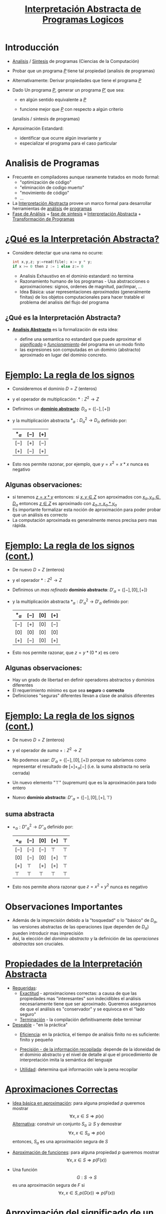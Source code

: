 #+TITLE:  [[size:65%][Interpretación Abstracta de Programas Logicos]]
#+AUTHOR: 
#+EMAIL: 


#+REVEAL_INIT_OPTIONS:  transition: 'slide'
#+options: toc:nil num:nil

#+REVEAL_THEME: sky
#+REVEAL_HLEVEL: 1
#+reveal_root:  https://cdn.jsdelivr.net/npm/reveal.js
#+REVEAL_EXTRA_CSS: grids.css

# #+REVEAL: split

* Introducción

#+REVEAL_HTML: <div style="font-size: 70%;">     
  
#+ATTR_REVEAL: :frag (roll-in)
 * [[color:blue][Analisis]] / [[color:blue][Sintesis]] de programas (Ciencias de la Computación)

 * Probar que un programa [[color:orange][$P$]] tiene tal propiedad (analisis de programas)

 * Alternativamente: Derivar propiedades que tiene el programa [[color:orange][$P$]]

 * Dado Un programa [[color:orange][$P$]], generar un programa [[color:orange][$P'$]] que sea:

   - en algún sentido equivalente a [[color:orange][$P$]]

   - funcione mejor que [[color:orange][$P$]] con respecto a algún criterio
   (analisis / sintesis de programas)

 * Aproximación Estandard:
   - identificar que ocurre algún invariante y
   - especializar el programa para el caso particular
#+REVEAL_HTML: </div>
* Analisis de Programas
#+REVEAL_HTML: <div style="font-size: 90%;">     
#+ATTR_REVEAL: :frag (roll-in)
 * Frecuente en compiladores aunque raramente tratados en modo formal:
   * "optimización de código"
   * "eliminación de codigo muerto"
   * "movimiento de código"
   * ...
 * La [[color:blue][Interpretación Abstracta]] provee un marco formal para desarrollar
   herramientas de [[color:green][análisis]] de [[color:green][programas]]
 * [[color:blue][Fase de Análisis]] + [[color:green][fase de sintesis]] ≡ [[color:blue][Interpretación Abstracta]] +
   [[color:green][Transformación de Programas]]
#+REVEAL_HTML: </div>

* [[size:70%][¿Qué es la Interpretación Abstracta?]]
#+REVEAL_HTML: <div style="font-size: 80%;">     
#+ATTR_REVEAL: :frag (roll-in)
 - Considere detectar que una rama no ocurre: 
   #+REVEAL_HTML: <div style="font-size: 150%;">
   #+BEGIN_SRC C 
   int x,y,z; y:=read(file); x:= y * y;
   if x >= 0 then z := 1 else z:= 0

   #+END_SRC
   #+REVEAL_HTML: </div>
   #+ATTR_REVEAL: :frag (roll-in)
   - Analisis Exhaustivo en el dominio estandard: no termina
   - Razonamiento humano de los programas - Usa abstracciones o
     aproximaciones: signos, ordenes de magnitud, par/impar, ...
   - Idea Básica: usar representaciones /aproximadas/ (generalmente
     finitas) de los objetos computacionales para hacer tratable el
     problema del analisis del flujo del programa
   #+REVEAL_HTML: </div>
** ¿Qué es la Interpretación Abstracta?
 #+REVEAL_HTML: <div style="font-size: 80%;">     
  - [[color:red][*Analisis Abstracto*]] es la formalización de esta idea:
    #+ATTR_REVEAL: :frag (roll-in)
    - define una semantica no estandard que puede aproximar el
      [[color:brown][/significado/]] o [[color:brown][/funcionamiento/]] del programa en un modo finito
    - las expresiones son computadas en un dominio (abstracto)
      aproximado en lugar del dominio concreto.
    #+REVEAL_HTML: </div>
* [[size:70%][Ejemplo: La regla de los signos]]
#+REVEAL_HTML: <div style="font-size: 80%;">     
#+ATTR_REVEAL: :frag (roll-in)
- Consideremos el dominio $D = Z$ (enteros)
- y el operador de multiplicación: $* : Z^2 \to Z$
- Definimos un [[color:blue][*dominio abstracto*]]: $D_\alpha = \{[-],[+]\}$
- y la multiplicación abstracta $*_\alpha : {D_\alpha}^2 \to D_\alpha$
  definido por: 
               | $*_\alpha$ | $[-]$ | $[+]$ |
               |------------+-------+-------|
               | $[-]$      | $[+]$ | $[-]$ |
               | $[+]$      | $[-]$ | $[+]$ |
               |------------+-------+-------|
- Esto nos permite razonar, por ejemplo, que $y=x^2=x*x$ nunca es
  negativo
   #+REVEAL_HTML: </div>
**  Algunas observaciones:
  - si tenemos [[color:green][$z = x * y$]] entonces:
    si [[color:green][$x,y \in Z$]] son aproximados con [[color:green][$x_\alpha, y_\alpha \in
    D_\alpha$]] entonces [[color:green][$z \in Z$]] es aproximado con [[color:green][$z_\alpha = x_\alpha * y_\alpha$]]
  - Es importante formalizar esta noción de aproximación para poder
    probar que un análisis es correcto
  - La computación aproximada es generalmente menos precisa pero mas rápida.


 


* [[size:65%][Ejemplo: La regla de los signos (cont.)]]
#+REVEAL_HTML: <div style="font-size: 70%;">     
#+ATTR_REVEAL: :frag (roll-in)
- De nuevo $D = Z$ (enteros)
- y el operador $* : Z^2 \to Z$
- Definimos un /mas refinado/ *dominio abstracto*: $D'_\alpha = \{[-],[0],[+]\}$
- y la multiplicación abstracta $*_\alpha : {D'_\alpha}^2 \to D'_\alpha$
  definido por: 
               | $*_\alpha$ | $[-]$ | $[0]$ | $[+]$ |
               |------------+-------+-------+-------|
               | $[-]$      | $[+]$ | $[0]$ | $[-]$ |
               | $[0]$      | $[0]$ | $[0]$ | $[0]$ |
               | $[+]$      | $[-]$ | $[0]$ | $[+]$ |
               |------------+-------+-------+-------|
- Esto nos permite razonar, que $z=y*(0*x)$ es cero
   #+REVEAL_HTML: </div>
** Algunas observaciones:
  - Hay un grado de libertad en definir operadores abstractos y
    dominios diferentes
  - El requerimiento mínimo es que sea *seguro* o *correcto*
  - Definiciones "seguras" diferentes llevan a clase de análisis diferentes



* [[size:65%][Ejemplo: La regla de los signos (cont.)]]
#+REVEAL_HTML: <div style="font-size: 85%;">     
#+ATTR_REVEAL: :frag (roll-in)
- De nuevo $D = Z$ (enteros)
- y el operador de /suma/ $+ : Z^2 \to Z$
- No podemos usar: $D'_\alpha = \{[-],[0],[+]\}$ porque no sabríamos
  como representar el resultado de $[+] +_\alpha [-]$ (i.e. la suma
  abstracta no sería cerrada)
- Un nuevo elemento "$\top$" (supremum) que es la aproximación para todo entero
- Nuevo *dominio abstracto*: $D''_\alpha = \{[-],[0],[+],\top\}$
   #+REVEAL_HTML: </div>
** suma abstracta
- $+_\alpha : {D''_\alpha}^2 \to D''_\alpha$
  definido por: 
               | $+_\alpha$ | $[-]$  | $[0]$  | $[+]$  | $\top$ |
               |------------+--------+--------+--------+--------|
               | $[-]$      | $[-]$  | $[-]$  | $\top$ | $\top$ |
               | $[0]$      | $[-]$  | $[0]$  | $[+]$  | $\top$ |
               | $[+]$      | $\top$ | $[+]$  | $[+]$  | $\top$ |
               | $\top$     | $\top$ | $\top$ | $\top$ | $\top$ |
               |------------+--------+--------+--------+--------|
- Esto nos permite ahora razonar que $z=x^2 + y^2$ nunca es negativo


* Observaciones Importantes

#+ATTR_REVEAL: :frag (roll-in)
- Además de la imprecisión debido a la "tosquedad" o lo "básico" de
  $D_\alpha$, las versiones abstractas de las operaciones
  (que dependen de  $D_\alpha$) pueden introducir mas imprecisión
- Así, la elección del /dominio abstracto/ y la definición de las
  /operaciones abstractas/ son cruciales.

 
* [[size:65%][Propiedades de la Interpretación Abstracta]]
#+REVEAL_HTML: <div style="font-size: 65%;">     
#+ATTR_REVEAL: :frag (roll-in)
- [[color:blue][Requeridas]]:
  - [[color:green][Exactitud]] - aproximaciones correctas: a causa de que las
    propiedades mas "interesantes" son indecidibles el análisis
    necesariamente tiene que ser aproximado. Queremos asegurarnos de
    que el análisis es "conservador" y se equivoca en el "lado seguro"
  - [[color:green][Terminación]] - la compilación definitivamente debe terminar 
- [[color:blue][Deseable]] - "en la práctica"
  - [[color:green][Eficiencia]]: en la práctica, el tiempo de análisis finito no es
    suficiente: finito y pequeño
  - [[color:green][Precisión - de la información recopilada]]: depende de la idoneidad
    de el dominio abstracto y el nivel de detalle al que el
    procedimiento de interpretación imita la semántica del lenguaje
  - [[color:green][Utilidad]]: determina qué información vale la pena recopilar
   #+REVEAL_HTML: </div>

* [[size:60%][Aproximaciones Correctas]]
#+REVEAL_HTML: <div style="font-size: 60%;">     
#+ATTR_REVEAL: :frag (roll-in)
- [[color:blue][Idea básica en aproximación]]: para alguna propiedad $p$ queremos mostrar
         $$\forall x, x \in S \Rightarrow p(x)$$ 
   [[color:green][Alternativa]]: construir un conjunto $S_a \supseteq S$ y demostrar
        $$\forall x, x \in S_a \Rightarrow p(x)$$ 
   entonces, $S_a$ es una aproximación segura de $S$
- [[color:blue][Aproximación de funciones]]: para alguna propiedad $p$ queremos mostrar 
             $$\forall x, x \in S \Rightarrow p(F(x))$$ 
-  Una función
         $$G: S \rightarrow S$$ es una aproximación segura de $F$ si
         $$\forall x, x \in S, p(G(x)) \Rightarrow p(F(x))$$ 
   #+REVEAL_HTML: </div>

* [[size:55%][Aproximación del significado de un programa]]
#+REVEAL_HTML: <div style="font-size: 70%;">     
#+ATTR_REVEAL: :frag (roll-in)
- El significado de un programa $P$ es un mapeo $F_P$ de entrada a
  salida, cuyos valores de  entrada y salida $\in$ a un dominio
  "estándar" $D$: $$F_P: D \rightarrow D$$
- "Elevemos" este significado para asignar /conjuntos/ de entradas a
  /conjuntos/ de salidas $$F^*_P: \wp(D) \rightarrow \wp(D)$$ donde $\wp(S)$
  denota el conjunto potencia de S, y $$F_P^*(S) = \{F_P(x) \arrowvert x \in  S\}$$
    #+REVEAL_HTML: </div>
** [[size:75%][Aproximación del significado de un programa]]
 #+REVEAL_HTML: <div style="font-size: 70%;">     
 #+ATTR_REVEAL: :frag (roll-in)
 - Una función $$G: \wp(D) \rightarrow \wp(D)$$ es una aproximación segura de
   $F_P^*$ si  $$\forall S, S \in \wp(D), G(S) \supseteq F_P^*(S)$$
 - Las propiedades se pueden demostrar usando $G$ en lugar de $F_P^*$
    #+REVEAL_HTML: </div>
* [[size:70%][Aproximación del significado de un programa (cont.)]]
 #+REVEAL_HTML: <div style="font-size: 70%;">     
#+ATTR_REVEAL: :frag (roll-in)
- Para alguna propiedad $p$ queremos mostrar que para las
  entradas - $S, p(F_P^*(S))$
- mostramos que para las entradas $S_a, p(G(S_a))$
- Dado que $G(S_a) \supseteq F_P^*(S_a)$ para las entradas $S_a, p(F_P^*(S_a))$
        (Nota: abuso de notación - $F_P^*$ no funciona con valores abstractos $S_a$)
- Siempre que $F_P^*$ sea monótono: $$S_a \supseteq S \Rightarrow F_P^*(S_a) \supseteq F_P^*(S)$$
- Y como $S_a \supseteq S$, entonces: para las entradas $S, p(F_P^*(S))$
    #+REVEAL_HTML: </div>

* [[size:70%][Dominio abstracto y función de concretización]]
 #+REVEAL_HTML: <div style="font-size: 70%;">     
#+ATTR_REVEAL: :frag (roll-in)
- El dominio $\wp(D)$ se puede representar mediante un dominio
  "abstracto" $D_\alpha$ de representaciones finitas de (posiblemente) objetos infinitos en $\wp(D)$
- La representación de $\wp(D)$ por $D_\alpha$ se expresa mediante una
  función (monótona) llamada función de concretización: $$\gamma :
  D_\alpha → \wp(D)$$ tal que $\gamma(\lambda) = d$ si $d$ es el
  elemento más grande (bajo $\supseteq$) de $\wp(D)$ que $\lambda$
  describe [$(\wp(D), \supseteq)$ es obviamente una retículo completo]
    #+REVEAL_HTML: </div>
** Ejemplo
#+ATTR_REVEAL: :frag (roll-in)
-   En el ejemplo de los "signos", con $D_\alpha =
  \{[-],[0],[+],\top \}$, $\gamma$ viene dado por \[
  \begin{align}
     \gamma([-]) &= \{x \in Z \arrowvert x < 0  \} \\
     \gamma([0]) &= \{0\} \\
     \gamma([+]) &= \{x \in Z \arrowvert x > 0\} \\
     \gamma(\top) &= Z \\
     \end{align} \]
- $\gamma(?) = \emptyset \rightarrow$ definimos $\bot \arrowvert \gamma(\bot) = \emptyset$


* [[size:85%][Función de abstracción]]
 #+REVEAL_HTML: <div style="font-size: 85%;">     
 También podemos definir (no estrictamente necesario) una función de
  abstracción (monótona) $$\alpha : \wp(D) \rightarrow D_\alpha$$
  $\alpha(d) = \lambda$ si $\lambda$ es el elemento "mínimo" de
  $D_\alpha$ que describe $d$ [bajo un orden adecuado definido en los
  elementos de $D_\alpha$] 
    #+REVEAL_HTML: </div>
** Por Ejemplo
 #+REVEAL_HTML: <div style="font-size: 85%;">     
    En el ejemplo de los "signos", \[
   \begin{align}
	\alpha(\{1, 2, 3\}) &= [+] (no \top) \\
	\alpha(\{- 1, −2, −3\}) &= [-] (no \top) \\
	\alpha(\{0\}) &= [0] \\
	\alpha(\{- 1, 0, 1\}) &= \top \\
      \end{align} \]
      [[file:alphagamma3.png]]
    #+REVEAL_HTML: </div>

* [[size:70%][Significado abstracto y seguridad]]
 #+REVEAL_HTML: <div style="font-size: 70%;">     
 #+REVEAL_HTML: <div class="gridded_frame_with_columns">
 #+REVEAL_HTML: <div class="one_of_2_columns"> 
- Ahora podemos definir una función de significado abstracto como
  $$F_\alpha : D_\alpha \rightarrow D_\alpha$$ que es segura si
  $$\forall \lambda, \lambda \in D_\alpha, \gamma(F_\alpha(\lambda))
  \supseteq F^*_P(\gamma(\lambda))$$
             [[file:absmean1.png]]
  #+REVEAL_HTML: </div>
 #+REVEAL_HTML: <div class="one_of_2_columns">
  #+ATTR_REVEAL: :frag (roll-in)
  - Entonces podemos probar una propiedad de la salida de una clase dada de entradas, probando que todos los elementos de $\gamma(F_\alpha(\lambda))$ tienen tal propiedad
  - P.ej. puede demostrarse, una propiedad como "si este programa toma un número positivo producirá un número negativo como salida"
   #+REVEAL_HTML: </div>
     #+REVEAL_HTML: </div>


* [[size:70%][Demostrar propiedades en abstracto]]
 #+REVEAL_HTML: <div style="font-size: 70%;">     
#+ATTR_REVEAL: :frag (roll-in)
- Generando $F_\alpha$:
  - $F_P$ obtenido del programa y la semántica predefinida de
    operadores $(x + z) ∗ 3$, $F_P = (x + z) ∗ 3$
  - Análisis automático: $F_\alpha$ debería obtenerse del programa y
    la semántica de operadores abstractos (propiedades compositivas)
    $\{odd, even, +_\alpha, ∗_\alpha\} \Rightarrow F_\alpha = (x +_\alpha z) ∗_\alpha odd$
- "Si este programa toma un número positivo, producirá un número
    negativo como salida"
#+ATTR_REVEAL: :frag (roll-in)
 - $P = (y := x ∗ −3)$, entrada $x$, salida $y$
 - $F_P = x ∗ −3$
 - $F_\alpha = x ∗_\alpha [-]$
 - $F_\alpha([+]) = [+] ∗_\alpha [-] = [-]$
     #+REVEAL_HTML: </div>

* [[size:70%][Semánticas Colectoras]]
 #+REVEAL_HTML: <div style="font-size: 80%;">     
#+ATTR_REVEAL: :frag (roll-in)
- La semántica de "entrada-salida" es a menudo demasiado tosca para un
  análisis útil: información sobre el "Estado" en los puntos de
  programa generalmente requieren $\to$ "semánticas extendidas"
- Los puntos del programa se pueden alcanzar muchas veces, desde
  diferentes puntos y en diferentes "Estados" $\to$ "semanticas
  colectoras" 
     $$\{x> 3\} y := x ∗ −3 \{y < −9 \} \mbox{ o } \{x < −3\} y := x ∗ −3 \{y > 9 \}$$ 
     $$\{x = [+]\} y := x ∗ −3 \{y = [-]\} \mbox{ o } \{x = [-]\} y := x ∗ −3 \{y = [+]\}$$
  #+REVEAL_HTML: </div>
** Semánticas Colectoras
 #+REVEAL_HTML: <div style="font-size: 80%;">     
#+ATTR_REVEAL: :frag (roll-in)
 - El análisis a menudo calcula una colección de estados abstractos
   para un punto de programa.  $$\{x = \{[+], [-]\}\} y := x ∗ −3 \{y = \{[-], [+]\}\}$$
 - A menudo, es más eficiente "resumir" estados en uno que ofrezca la
   mejor descripción $\to$  estructura de retículo en un dominio abstracto $$\{x = \sqcup \{[+], [-]\}\} y := x ∗ −3 \{y = \sqcup \{[-], [+]\}\}$$
  #+REVEAL_HTML: </div>

* [[size:70%][Estructura de Retículo]]
 #+REVEAL_HTML: <div style="font-size: 65%;">     
 #+REVEAL_HTML: <div class="gridded_frame_with_columns">
 #+REVEAL_HTML: <div class="one_of_2_columns"> 
#+ATTR_REVEAL: :frag (roll-in)
- El ordenamiento en $\wp(D), \subseteq$, induce un ordenamiento en
  $D_\alpha, \leq_\alpha$ ("se aproxima mejor") Por ejemplo, podemos
  elegir $\alpha(\{1, 2, 3\}) = [+] \mbox{ o } \alpha(\{1, 2, 3\}) =
  \top$, pero $\gamma([+]) = \{x \in Z \arrowvert x > 0\} \mbox{ y }
  \gamma(\top) = Z$, y dado que $\{x \in Z \arrowvert x > 0\}
  \subseteq Z$ tenemos  $[+] \leq_\alpha \top$, es decir, $[+]$ se
  aproxima mejor que $\top$, es mas preciso.
- Generalmente se requiere que $(D_\alpha, \leq_\alpha)$ sea una retículo completo
  #+REVEAL_HTML: </div>
 #+REVEAL_HTML: <div class="one_of_2_columns"> 
#+ATTR_REVEAL: :frag (roll-in)
- Por lo tanto, para todo $S \subseteq D_\alpha$ existe un único
  mínimo límite superior $\sqcup S \in D_\alpha$, es decir, tal que
  - $\forall \lambda_S \in S, \lambda_S \leq_\alpha \sqcup S$
  - $(\forall \lambda_S \in S, \lambda_S \leq_\alpha \lambda) \Rightarrow \sqcup S \leq_\alpha \lambda$
- Intuición: dado un conjunto de aproximaciones del "estado actual" en
  un punto dado en un programa, para asegurarse de que sea la mejor
  descripción "general" para el punto:
  - $\sqcup S$ se aproxima a /todos/ los elementos de $S$
  - $\sqcup S$ es la mejor aproximación en $D_\alpha$
  #+REVEAL_HTML: </div>
  #+REVEAL_HTML: </div>

* [[size:80%][Ejemplo: aritmética entera de signos]]
 #+REVEAL_HTML: <div style="font-size: 80%;">     
#+ATTR_REVEAL: :frag (roll-in)
- Consideramos $D_\alpha = \{[-], [0], [+],\top\}$
    #+ATTR_REVEAL: :frag (roll-in)
  - Agregamos $\bot$ (infimum) para que $\alpha(\emptyset)$ exista y
      para tener una retículo completo: $D_\alpha = \{\bot, [-], [0],
      [+], \top\}$
  - (Intuición: representa un punto del programa que nunca será alcanzado)
  #+REVEAL_HTML: </div>
** Ejemplo: aritmética entera de signos
 #+REVEAL_HTML: <div style="font-size: 80%;">     
    #+ATTR_REVEAL: :frag (roll-in)
   - La función de concretización debe ampliarse con $\gamma(\bot) = \emptyset$
   - El reticulo es:

      [[file:reticulo3.png]]
 
   - $\sqcup\{[+],[-]\} = \sqcup\{[-],[+]\} = \top$
  #+REVEAL_HTML: </div>

* [[size:60%][Ejemplo:aritmética entera de signos(cont.)]]
 #+REVEAL_HTML: <div style="font-size: 55%;">     
- Para hacer [[color:blue][$t$]] mas significativo, consideramos [[color:blue][$D_\alpha =
  \{\bot,[-],[0^-],[0],[0^+],[+],\top\}$]]
| [[color:blue][$\gamma(\bot)$]]  | $=$ | [[color:blue][$\emptyset$]]                        | [[color:blue][$\gamma(\top)$]]  | $=$ | [[color:blue][$Z$]]                                |                       |
| [[color:blue][$\gamma([-])$]]   | $=$ | [[color:blue][$\{x \in Z \arrowvert x < 0 \}$]]    | [[color:blue][$\gamma([+])$]]   | $=$ | [[color:blue][$\{x \in Z \arrowvert x > 0 \}$]]    | [[color:blue][$\gamma([0]) = \{0\}$]] |
| [[color:blue][$\gamma([0^-])$]] | $=$ | [[color:blue][$\{x \in Z \arrowvert x \leq 0 \}$]] | [[color:blue][$\gamma([0^+])$]] | $=$ | [[color:blue][$\{x \in Z \arrowvert x \geq 0 \}$]] |                       |
- El reticulo es: [[file:reticext3.png]]
- $\sqcup\{[-],[0]\} = [0^-]$ representa con precisión un punto del programa donde una variable puede ser negativa o cero
  #+REVEAL_HTML: </div>

* [[size:70%][El enfoque de la inserción de Galois]]
 #+REVEAL_HTML: <div style="font-size: 70%;">     
- A continuación, nos referiremos a $\wp(D)$ simplemente como $D$
- Las semánticas (colectoras) de los programas a menudo son dadas por
  $lfp(F)$ (el mínimo $S$ tal que $S = F(S)$, Siendo $F$ la función
  semántica dependiente del programa en $D$)
- Por lo tanto, necesitamos relacionar este punto fijo con (el de) la
  función semántica aproximada $F_\alpha$ (que se aproxima a $F$ y
  opera sobre los elementos de un dominio abstracto $D_\alpha$)
- Suponga: $D$ y $D_\alpha$ son retículos completos; $\gamma :
  D_\alpha \rightarrow D$ y $\alpha : D \rightarrow D_\alpha$ son
  funciones monotónicas. La estructura $(D_\alpha, \gamma, D, \alpha)$
  se denomina /inserción de Galois/ si:
  - $\forall \lambda \in D_\alpha . \lambda = \alpha(\gamma(\lambda))$
  - $\forall d \in D . d \subseteq \gamma(\alpha(d))$
  #+REVEAL_HTML: </div>
** La /Aproximación segura/
 #+REVEAL_HTML: <div style="font-size: 70%;">     
- definida ahora en términos de una
  inserción de Galois: Sea una inserción de Galois $(D_\alpha,
  \gamma,D, \alpha), \lambda \in D_\alpha$ aproxima en forma segura a
  $d \in D$  ssi $d \subseteq \gamma(\lambda)$
- Teorema fundamental [Cousot]: Dada una inserción de Galois
  $(D_\alpha, \gamma, D, \alpha)$ y dos  funciones (monótonas) $F: D
  \rightarrow D$ y $F_\alpha: D_\alpha \rightarrow D_\alpha$ entonces
  si $F_\alpha$ es una aproximación de $F$, $lfp(F_\alpha)$ es una
  aproximación de $lfp(F)$
  #+REVEAL_HTML: </div>

* [[size:70%][Terminación: condiciones en $F_\alpha$ y $D_\alpha$]]
 #+REVEAL_HTML: <div style="font-size: 70%;">     
#+ATTR_REVEAL: :frag (roll-in)
- La pregunta es si $lfp(F_\alpha)$ es finitamente computable
- El operador abstracto $F_\alpha$ opera sobre los elementos de un
  dominio abstracto $D_\alpha$, que hemos requerido que sea un
  retículo completo, y $F_\alpha$ es monótona, por lo tanto
  [[color:blue][$$lfp(F_\alpha) = F_\alpha \uparrow n$$]] para algún $n$ que nos
  gustaría sea finito (es decir, nos gustaría que la secuencia de Kleene fuera finita)
- Recordando las características de los puntos fijos en retículos, la
  secuencia de Kleene será finito en casos que incluyen:
  - $D_\alpha$ es finito
  - $D_\alpha$ es cadena ascendente finita
  #+REVEAL_HTML: </div>
 
* [[size:70%][Estructura de Retículos]]
 #+REVEAL_HTML: <div style="font-size: 70%;">     
 #+REVEAL_HTML: <div class="gridded_frame_with_columns">
 #+REVEAL_HTML: <div class="one_of_3_columns"> 

[[color:red][finito]]                

 [[file:finito3.png]]      

  #+REVEAL_HTML: </div>
 #+REVEAL_HTML: <div class="one_of_3_columns">

[[color:red][cadena finita ascendente]]

 [[file:chain3.png]]          

  #+REVEAL_HTML: </div>
 #+REVEAL_HTML: <div class="one_of_3_columns"> 

[[color:red][finito en profundidad]]                           

 [[file:finitedepht3.png]]                           

  #+REVEAL_HTML: </div>
  #+REVEAL_HTML: </div>
  #+REVEAL_HTML: </div>
* [[size:80%][Terminación: Discusión]]
 #+REVEAL_HTML: <div style="font-size: 80%;">     
#+ATTR_REVEAL: :frag (roll-in)
- Demostrar la monotonicidad de $F_\alpha$ puede ser más difícil que
  mostrar que $D_\alpha$ cumple con las condiciones de finitud
- Puede haber un $F_\alpha$ que termina incluso si no se cumplen las condiciones
- Las condiciones también se relajan restringiendo la clase de
  programas (por ejemplo, los programas no recursivos presentan pocas dificultades, aunque apenas son interesantes)
- En algunos casos, una aproximación desde arriba ($gfp(F_\alpha)$) también puede ser interesante
- Existen otras alternativas a la finitud: profundidad acotada
  dinámica, etc. (Ver: widening y narrowing) 
  #+REVEAL_HTML: </div>

* [[size:80%][Análisis de programas lógicos]]
 #+REVEAL_HTML: <div style="font-size: 80%;">     
- ¿Qué semántica?
  - Semántica declarativa: relacionada a qué es una consecuencia del programa
    - Semántica de la teoría de modelos mínimos
    - Semántica de punto fijo (basada en el operador $T_P$)
      (cf. estilo de base de datos, evaluación bottom-up )
  - Semántica operativa: cercana al comportamiento del programa
    - Basado en resolución SLD (conjuntos éxitosos)
    - Denotacional
    - Puede cubrir posibilidades distintas a SLD: reactivo, paralelo, ...
   #+REVEAL_HTML: </div>
** Análisis de programas lógicos
 #+REVEAL_HTML: <div style="font-size: 80%;">     
 - Los análisis basados en semántica declarativa a menudo se denominan análisis *bottom up*
 - Los análisis basados en la semántica operativa (de arriba hacia
   abajo) a menudo se denominan Análisis *top down*
 - Además, casos intermedios (generalmente logrados mediante la
   transformación de programas) 
   #+REVEAL_HTML: </div>

* [[size:80%][Caso de Estudio: Semántica de punto fijo]]
 #+REVEAL_HTML: <div style="font-size: 70%;">     
#+ATTR_REVEAL: :frag (roll-in)
- Dado el lenguaje de primer orden $L$ asociado con un programa $P$
  dado, el universo de Herbrand ($U$) es el conjunto de todos los
  términos básicos de $L$.
- La Base de Herbrand ($B$) es el conjunto de todos los átomos
  instanciados (/ground/) de $L$.
- Una /interpretación de Herbrand/ es un subconjunto de $B$. $I$ es el
  conjunto de todas las interpretaciones de Herbrand ($\wp(B)$)
- Un /modelo de Herbrand/ es una interpretación de Herbrand que contiene
  todos las consecuencias del programa.
   #+REVEAL_HTML: </div>
** Caso de Estudio: Semántica de punto fijo 
 #+REVEAL_HTML: <div style="font-size: 70%;">     
#+ATTR_REVEAL: :frag (roll-in)
 - El operador de consecuencia inmediata ($T_P$) es un mapeo $T_P : I
   \rightarrow I$ definido por: $$T_P(M) = \{h \in B \vert \exists C
   \in ground(P), C = h \leftarrow b_1, \ldots, b_n \mbox{ y } b_1, \ldots,
   b_n \in M\}$$ (en particular, si ($a \leftarrow$) \in $P$, entonces $ground(a) \subseteq T_P(M)$, para cada $M$).
 - $T_P$ es monótono, por lo que tiene un minimo punto fijo $lfp(T_P)$
   que se puede obtener como $T_P \uparrow \omega$ comenzando desde el
   elemento inferior del retículo (la interpretación vacía, $\emptyset$).
 - (Teorema de caracterización) [Van Emden y Kowalski]: El menor modelo de Herbrand $P$, $H$ es $lfp(T_P)$
    #+REVEAL_HTML: </div>

* [[size:70%][Semántica de punto fijo: Ejemplo]]
 #+REVEAL_HTML: <div style="font-size: 70%;">     
$P = \{ p(f(X)) \leftarrow p(X). \\
        p(a). q(a). q(b). \}$

\begin{align}
U &= \{ a,b,f(a),f(b),f(f(a)),f(f(b)),\ldots \} \\

B &= \{ p(a),p(b),q(a),q(b),p(f(a)),p(f(b)),p(f(f(a))), \\ 
     p(f(f(b))), q(f(a))\ldots  \} \\

I &= \mbox{ todos los subconjuntos de } B \\

H &= \{ q(a), q(b), p(a), p(f(a)), p(f(f(a))), \ldots \} \\
\end{align}      

\begin{align}
T_P \uparrow 0 &= \{ p(a),q(a),q(b) \}\\

T_P \uparrow 1 &= \{ p(a),q(a),q(b),p(f(a)) \} \\

T_P \uparrow 2 &= \{ p(a),q(a),q(b),p(f(a)),p(f(f(a))) \} \\

\ldots \\

T_P \uparrow \omega &= H \\
\end{align}      
    #+REVEAL_HTML: </div>

* [[size:80%][Interpretación abstracta "Bottom up"]]
 #+REVEAL_HTML: <div style="font-size: 70%;">     
- Encuentra una aproximación de $H$ al aproximar $lfp(T_P)$
- Aplicamos interpretación abstracta:
  - Dominio: $I^\alpha$, tal que elementos de $I^\alpha$ son
    aproximaciones de elementos de $I = \wp(B)$.
  - Función de concretización: $\gamma: I^\alpha \rightarrow I$
  - Función de abstracción: $\alpha: I \rightarrow I^\alpha$
  - Operador Abstracto: versión abstracta del operador $T_P$
    $T^\alpha_P : I^\alpha \rightarrow I^\alpha$
    #+REVEAL_HTML: </div>
** Interpretación abstracta "Bottom up" (cont.)
 #+REVEAL_HTML: <div style="font-size: 70%;">     
- Aplicamos interpretación abstracta:
  - Exactitud:
    - $(I^\alpha, \gamma, I, \alpha)$ debe ser una inserción de
      Galois, es decir, $I^\alpha$ retículo completo y debería
      aproximar a $I: \forall M \in I, \gamma(\alpha(M)) \supseteq M$
    - $T^\alpha_P$ aproximación segura de $T_P$, es decir, $\forall d,
      d \in  I^\alpha, \gamma(T^\alpha_P(d)) \supseteq T_P(\gamma(d))$
  - Terminación:
    - $T^\alpha_P$ es monótono.
    - $I^\alpha$ (al menos) cadena ascendente finita.
- Entonces, $H^\alpha = lfp(T^\alpha_P) = T^\alpha_P \uparrow n$ se
  obtendrá en un número finito de pasos $n$ y $H^\alpha$ se aproximará a $H$.
    #+REVEAL_HTML: </div>

** Interpretación abstracta "Bottom up" (cont.)

[[file:bottomup3.png]]


* [[size:70%][Ejemplo: simple inferencia de "tipos"]] 
 #+REVEAL_HTML: <div style="font-size: 70%;">     
- Problema de "inferencia de tipo" mínimal [Sondergaard]: Aproximación
  de qué predicados están en $H$
- $pred(a):$ denota el símbolo de predicado de un átomo $a$
- $B^\alpha = S$ (conjunto de símbolos de predicado en un programa
  $P$) Entonces $I^\alpha = \wp(S)$, lo llamamos $S^*$
- Función de concretización:
  - $\gamma: S^* \rightarrow I$
  - $\gamma(D) = \{a \in B | pred(a) \in D \}$
- Función de abstracción:
  - $\alpha: I \rightarrow S^*$
  - $\alpha(M) = \{p \in S | \exists a \in M, pred(a) = p \}$
- $(S^*, \gamma, I, \alpha)$ es una inserción de Galois.
    #+REVEAL_HTML: </div>
** Ejemplo: simple inferencia de "tipos" (cont.)
 #+REVEAL_HTML: <div style="font-size: 70%;">     
- Versión abstracta de $T_P$ (después de alguna simplificación): $$T_P
  \alpha: S^* \rightarrow S^*$$ 

$T^\alpha_P(D) = \{p \in S | \exists C \in P, 
                     C = h \rightarrow b_1, \ldots, b_n, \\
                     pred(h) \leftarrow pred(b_1), \ldots , pred(b_n)
                     \equiv p \leftarrow p_1,\ldots , p_n, \\
                     \mbox{ y } p_1,\ldots , p_n \in D\}$
- $S^*$ finito (número finito de símbolos de predicado en el programa)
  y $T^\alpha_P$ monótona $\to$ El análisis terminará en un número
  finito de pasos $n$ y $H^\alpha = T^\alpha_P \uparrow n$ se aproxima a $H$.
    #+REVEAL_HTML: </div>

** Ejemplo: simple inferencia de "tipos" (cont.)
 #+REVEAL_HTML: <div style="font-size: 65%;">     

- Ejemplo:
$$P = \{p(f(X)) \leftarrow p(X). 
    p(a). 
    r(X) ← t(X,Y). 
    q(a). 
    q(b). \}$$

$$P_\alpha = \{p \leftarrow p. 
    p. 
    r ← t. 
    q.\} $$
- $S = \{p/1, q/1, r/1, t/2\}$
- Abstracción: $\alpha(\{p(a), p(b), q(a)\}) = \{p/1, q/1\}$

- Concretización:
\begin{align}
\gamma(\{p/1, q/1\}) &= \{A \in B | pred(A) = p/1 \vee pred(A) = q/1\} \\
&= \{p(a), p(b), p(f(a)), p(f(b)),\ldots, q(a), q(b), q(f(a)),\ldots \} \\
\end{align} 

- Análisis:
$T^\alpha_P \uparrow 0 = T^\alpha_P(\emptyset) = {p / 1, q / 1}$ \\
$T^\alpha_P \uparrow 1 = T^\alpha_P(\{p/1, q/1\}) = \{p/1, q/1\} = T^\alpha_P \uparrow 0 = H^\alpha$
    #+REVEAL_HTML: </div>

* [[size:70%][Análisis *bottom up* basado en $T_P$: Discusión]]
 #+REVEAL_HTML: <div style="font-size: 65%;">     
- Ventajas:
  - Simple y elegante. Basado en la semántica declarativa de punto fijo
  - General: resultados independientes de la consulta
- Desventajas:
  - Información solo sobre "salida del procedimiento". Normalmente se
    necesita información en varios puntos del programa en la compilación, por ejemplo, "patrones de llamada"
  - La “variable lógica” no es observada (usa datos
    instanciados). Información sobre estado de instanciación,
    sustituciones, etc. a menudo necesarios en la compilación
  - No dirigido a consultas: analiza el programa completo, no la parte
    (y los modos) que corresponden al uso "normal" (expresado a través
    de una consulta)
    #+REVEAL_HTML: </div>

* [[size:70%][Análisis *Top down* (resumido)]]
 #+REVEAL_HTML: <div style="font-size: 68%;">     
#+ATTR_REVEAL: :frag (roll-in)
- Definir una semántica concreta extendida (recolectora), derivada de
  la resolución SLD, haciendo observable la información relevante.
- Dominio abstracto: generalmente "sustituciones abstractas".
- Operaciones abstractas: unificación, composición, proyección, extensión, ...
- Función semántica abstracta: toma una forma de consulta (abstracción
  del objetivo inicial o conjunto de metas iniciales) y el programa y
  devuelve descripciones abstractas de la sustituciones en puntos relevantes del programa.
- Las variables complican las cosas:
  - corrección (debido al aliasing),
  - terminación (fusión de información relacionada con aliasing)
- Las variables lógicas son, de hecho, punteros (que se comportan
  bien): 
  X = tree(N,L,R),L = nill, Y = N, Y = 3, ...
- esto hace que el análisis de programas lógicos sea muy interesante (y bastante relevante para otros paradigmas).
    #+REVEAL_HTML: </div>
* [[size:70%][Arbol AND-OR abstracto]]
 #+REVEAL_HTML: <div style="font-size: 65%;">     
- Exploración del árbol ~?- p.   h:- p1, ... pn.~
  [[file:arbolandor3.png]]
- Operacons Basicas:
  - Procedure entry: de $\lambda_{call}$ obtiene $\beta1_{entry}$
  - Entry-to-exit (b): de $\beta1_{entry}$ obtiene $\beta1_{exit}$
  - Clause entry: de $\beta1_{entry}$ obtiene $\lambda_1$     (y clause exit)
  - Body traversal: de $\lambda_1$ obtiene $\lambda_{n+1}$  (iterativamente aplicando (a))
  - Procedure exit: de (each or all of the) $\beta{i}_{exit}$ obtiene $\lambda_{success}$
    #+REVEAL_HTML: </div>
* [[size:70%][Optimización de Punto Fijo]]
 #+REVEAL_HTML: <div style="font-size: 70%;">     
- Punto fijo es requerido solo en los predicados recursivos:
[[file:arbolrec3.png]]
- Recursivo simple (a)
- Mutuamente Recursivos (b)
   "Usa la sustitución de exito actual e itera hasta que el punto fijo
  es alcanzado"
    #+REVEAL_HTML: </div>
* Ciaopp
 #+REVEAL_HTML: <div style="font-size: 80%;">     
- Entrada 
  - Programas Lógicos
  - aserciones y extensiones sintácticas (opcionalmente)
- Salida
  - Mensajes de Errores
  - Programa Transformado con:
    - Resultados de analisis (como aserciones)
    - Resultados de chequeo estático de aserciones
    - Aserciones de chequeo en tiempo de ejecución
    - Optimizaciones (especialización, paralelización, etc).
    #+REVEAL_HTML: </div>

* [[size:75%][Aserciones]]
 #+REVEAL_HTML: <div style="font-size: 75%;">     
- estado de las aserciones
  - ~check~  (default) -- Es la semántica intentada, para ser
    chequeada, es la especificación del programa, ingresada por el usuario.
  - ~trust~ -- semántica real, ingresada por el usuario y creída por
    el compilador (es una guía).
  - ~true~ o ~false~ -- semántica real, salida del compilador.
  - ~checked~ -- validación: es un ~check~ que ha sido probado. (igual
    a ~true~).
- ejemplo
   #+BEGIN_SRC prolog
   :- trust pred is(X,Y) => (num(X),numexpr(Y)).

   :- check pred p/2 : list(int) * var => list(int) * int.
   :- modedef +X : nonvar(X).
   :- check pred sortints(+L,-SL) :: list(int) * list(int) + sorted(SL)
                                  # "@var{SL} has same elements as @var{L}.".
   #+END_SRC
    #+REVEAL_HTML: </div>
* [[size:75%][Propiedades del estado de éxito]]
 #+REVEAL_HTML: <div style="font-size: 75%;">     
#+ATTR_REVEAL: :frag (roll-in)
- Propiedades del estado de *éxito*.  Son similiares en naturaleza a
  las /postcondiciones/ usadas en verificación de programas
   #+REVEAL_HTML: <div style="font-size: 150%;">
 #+BEGIN_SRC prolog
   :- success Goal => Postcond.
   #+END_SRC 
   #+REVEAL_HTML: </div>
    debe ser interpretada como "para toda llamada de la forma ~Goal~ que
   tiene éxito, al momento del éxito ~Postcond~ debería ser verdadero".

- Restricción de las aserciones a un subconjunto de las llamadas
   #+REVEAL_HTML: <div style="font-size: 150%;">
   #+BEGIN_SRC prolog 
   :- success Goal : Precond => Postcond.
   #+END_SRC 
   #+REVEAL_HTML: </div>
   debe ser interpretada como "para toda llamada de la forma ~Goal~
  para la cual ~Predcond~ ocurre, si la llamada 
   tiene éxito, al momento del éxito ~Postcond~ debería ser verdadero".
    #+REVEAL_HTML: </div>
* [[size:70%][Propiedades en la llamada y computación]]
 #+REVEAL_HTML: <div style="font-size: 70%;">     
#+ATTR_REVEAL: :frag (roll-in)
- Propiedades en el estado de llamada de un predicado que pueden
  aparecer en tiempo de ejecución. 
   #+REVEAL_HTML: <div style="font-size: 130%;">
   #+BEGIN_SRC prolog 
   :- calls Goal : Cond.
   #+END_SRC
   #+REVEAL_HTML: </div>
    se debe interpretar "toda llamada de la forma ~Goal~ debería
  satisfacer ~Cond~".
- Propiedades de la computación
   #+REVEAL_HTML: <div style="font-size: 130%;">
   #+BEGIN_SRC prolog
   :- comp Goal : Precond  + Comp_prop.
   #+END_SRC 
   #+REVEAL_HTML: </div>
    se debe interpretar "para toda llamada de la forma ~Goal~ para la
  cual ~Precond~ ocurre, ~Comp_prop~ debería ocurrir también para la
  computación de ~Goal~".
    #+REVEAL_HTML: </div>

* [[size:75%][Composición de Aserciones]] 
 #+REVEAL_HTML: <div style="font-size: 75%;">     
Para facilitar la escritura una aserción compuesta de un predicado
puede ser usado como azúcar sintáctico para las aserciones básicas. La
aserción compuesta siguiente

   #+REVEAL_HTML: <div style="font-size: 150%;">
   #+BEGIN_SRC prolog
   :- pred Pred : Precond => Postcond + Comp_prop.
   #+END_SRC 
   #+REVEAL_HTML: </div>

   corresponde a la siguiente aserción de éxito:

   #+REVEAL_HTML: <div style="font-size: 150%;">
   #+BEGIN_SRC prolog
   :- success Pred : Precond => Postcond.
   #+END_SRC 
   #+REVEAL_HTML: </div>

   si la aserción ~pred~ tiene un campo ~=>~ (y un campo
   ~:~). También corresponde a una aserción de computación de la forma:

   #+REVEAL_HTML: <div style="font-size: 150%;">
   #+BEGIN_SRC prolog
   :- comp Pred : Precond + Comp_prop.
   #+END_SRC 
   #+REVEAL_HTML: </div>

   si la aserción ~pred~ tiene los campos ~+~ y ~:~ 
   #+REVEAL_HTML: </div>

* [[size:70%][Ejemplo de aserciones compuestas]]
 #+REVEAL_HTML: <div style="font-size: 75%;">     
- Consideremos el programa clasico quicksort ~qsort~ . Podemos usar la
siguiente aserción para requerir que la salida del procedimiento
~qsort~ sea una lista.

   #+REVEAL_HTML: <div style="font-size: 150%;">
   #+BEGIN_SRC prolog
   :- success qsort(A,B) => list(B).
   #+END_SRC 
   #+REVEAL_HTML: </div>

- alternativamente podemos requerir que ~qsort~ es llamado con una
  lista en su primer argumento y tiene exito, entonces el segundo
  argumento también sera una lista.

   #+REVEAL_HTML: <div style="font-size: 150%;">
   #+BEGIN_SRC prolog
   :- success qsort(A,B) : list(A) => list(B).
   #+END_SRC 
   #+REVEAL_HTML: </div>

La diferencia reside en que se espera que ~B~ sea una lista en los casos en que ~A~ sea una lista. 
   #+REVEAL_HTML: </div>

* [[size:70%][Ejemplo de aserciones compuestas (cont.)]]
 #+REVEAL_HTML: <div style="font-size: 75%;">     
- Además podemos requerir que en todas las llamadas al predicado
  ~qsort~ el primer argumento debe ser una lista:

   #+REVEAL_HTML: <div style="font-size: 150%;">
   #+BEGIN_SRC prolog
   :- calls qsort(A,B) : list(A).
   #+END_SRC 
   #+REVEAL_HTML: </div>

- El procedimiento ~qsort~ debe ordenar cualquier lista. Asi,
  requeriremos que todas las llamadas con una lista en el primer
  argumento y una variable en el segundo no fallen:

   #+REVEAL_HTML: <div style="font-size: 150%;">
   #+BEGIN_SRC prolog
   :- comp qsort(A,B) : (list(A) , var(B)) + does_not_fail.
   #+END_SRC 
   #+REVEAL_HTML: </div>
   #+REVEAL_HTML: </div>

* [[size:70%][Ejemplo de aserciones compuestas (cont.)]]
 #+REVEAL_HTML: <div style="font-size: 75%;">     
En lugar de todas estas aserciones se puede usar la compuesta:

   #+REVEAL_HTML: <div style="font-size: 130%;">
   #+BEGIN_SRC prolog
   :- pred qsort(A,B) : (list(A) , var(B)) => list(B) + does_not_fail.
   #+END_SRC 
   #+REVEAL_HTML: </div>

que es equivalente a: 

   #+REVEAL_HTML: <div style="font-size: 130%;">
   #+BEGIN_SRC prolog
   :- calls qsort(A,B) : (list(A), var(B)).
   :- success qsort(A,B) : (list(A), var(B)) => list(B).
   :- comp qsort(A,B) : (list(A) , var(B)) + does_not_fail.
   #+END_SRC 
   #+REVEAL_HTML: </div>
   #+REVEAL_HTML: </div>
* [[size:70%][Ejemplo de aserciones compuestas (cont.)]]
 #+REVEAL_HTML: <div style="font-size: 75%;">     
si queremos llamar a ~qsort~ con algo diferente a una variable en el
segundo argumento se debe agregar:

   #+REVEAL_HTML: <div style="font-size: 130%;">
   #+BEGIN_SRC prolog
   :- pred qsort(A,B) : (list(A) , var(B)) => list(B) + does_not_fail.
   :- pred qsort(A,B) : list(A) => list(B).
   #+END_SRC 
   #+REVEAL_HTML: </div>

que es equivalente a: 

   #+REVEAL_HTML: <div style="font-size: 130%;">
   #+BEGIN_SRC prolog
   :- calls qsort(A,B) : ((list(A), var(B)) ; list(A)).
   :- success qsort(A,B) : ((list(A), var(B)) ; list(A)). => list(B).
   :- comp qsort(A,B) : (list(A) , var(B)) + does_not_fail.
   #+END_SRC 
   #+REVEAL_HTML: </div>
   #+REVEAL_HTML: </div>

* Tipos Regulares

Tipos Regulares son propiedades cuyas definiciones son  /"programas
regulares"/. Ejemplos:

   #+REVEAL_HTML: <div style="font-size: 130%;">
   #+BEGIN_SRC prolog
   :- regtype tree(X) # "X is a tree.".

   tree(nil).
   tree(t(_,L,R)):- 
        tree(L),
        tree(R).

   :- regtype intlist(X) # "X is a list of integers"

   intlist([]).
   intlist([X|R]) :- int(X), intlist(R).
   #+END_SRC 
   #+REVEAL_HTML: </div>

* Lenguaje de aserciones
 - ejemplo de ~pred/1~ 
    #+REVEAL_HTML: <div style="font-size: 130%;">
    #+BEGIN_SRC prolog
    :- pred length(L,N) : list * var => list * integer 
    # "Computes the length of L.".
    :- pred length(L,N) : var * integer => list * integer  
    # "Outputs L of length N.".
    :- pred length(L,N) : list * integer => list * integer
    # "Checks that L is of length N.".
    #+END_SRC 
    #+REVEAL_HTML: </div>
 - ejemplo de ~pred/2~
    #+REVEAL_HTML: <div style="font-size: 130%;">
    #+BEGIN_SRC prolog
   :- check pred length(L,N) : list * var => list * integer.
    #+END_SRC 
    #+REVEAL_HTML: </div>

 - ejemplo de ~comp/1~
    #+REVEAL_HTML: <div style="font-size: 130%;">
    #+BEGIN_SRC prolog
   :- comp append(Xs,Ys,Zs) : var * var * var + not_fail.
    #+END_SRC 
    #+REVEAL_HTML: </div>

 - ~test~ es similar a ~success~ pero especifica un caso de test como
   parte de la especificación del predicado
    #+REVEAL_HTML: <div style="font-size: 130%;">
    #+BEGIN_SRC prolog
    :- test length(L,N) : ( L = [1,2,5,2] ) => ( N = 4 ).
    #+END_SRC 
    #+REVEAL_HTML: </div>

* Lenguaje de aserciones (cont.)

- definición de nuevos modos

    #+REVEAL_HTML: <div style="font-size: 130%;">
    #+BEGIN_SRC prolog
    :- modedef +A : nonvar(A) # "A is bound upon predicate entry.".

    :- pred p(+A,B) : integer(A) =>  ground(B).
    #+END_SRC 
    #+REVEAL_HTML: </div>
    es equivalente a:
    #+REVEAL_HTML: <div style="font-size: 130%;">
    #+BEGIN_SRC prolog
    :- pred p(A,B) : (nonvar(A),integer(A)) =>  ground(B)
                             # "A is bound upon predicate entry.".
    #+END_SRC 
    #+REVEAL_HTML: </div>

- documentación 
  
   #+REVEAL_HTML: <div style="font-size: 130%;">
   #+BEGIN_SRC prolog
   :- doc(Pred,Comment). 

   :- doc(p(A,B),"A is bound upon predicate entry.").
   #+END_SRC 
   #+REVEAL_HTML: </div>


* Ciaopp

[[file:arquitectura.png]]


# #+ATTR_REVEAL: :frag (highlight-current-blue)





    

   

* Analisis
- Entrada
    #+REVEAL_HTML: <div style="font-size: 130%;">
    #+BEGIN_SRC prolog
    :- module(app, [app/3], [assertions]).

    :- entry app(A,B,C) : (list(A), list(B)).

    app([],Y,Y).
    app([X|Xs], Ys, [X|Zs]) :- app(Xs,Ys,Zs).
    #+END_SRC 
    #+REVEAL_HTML: </div>

- Salida 
    #+REVEAL_HTML: <div style="font-size: 130%;">
    #+BEGIN_SRC prolog
    :- true pred app(A,B,C) : ( list(A), list(B), term(C) )
                                => ( list(A), list(B), list(C) ).

    :- true pred app(A,B,C) 
       : mshare([[A],[A,B],[A,B,C],[A,C],[B],[B,C],[C]])
       => mshare([[A,B,C],[A,C],[B,C]]).

    #+END_SRC 
    #+REVEAL_HTML: </div>

** Analisis
- Entrada
  #+REVEAL_HTML: <div style="font-size: 130%;">
    #+BEGIN_SRC prolog
:- module(qsort, [qsort/2], [assertions]).

:- entry qsort(A,B) : (list(num, A), var(B)).

qsort([X|L],R) :-
    partition(L,X,L1,L2),
    qsort(L2,R2), qsort(L1,R1),
    append(R2,[X|R1],R).
qsort([],[]).

partition([],_B,[],[]).
partition([E|R],C,[E|Left1],Right):-
    E < C, !, partition(R,C,Left1,Right).
partition([E|R],C,Left,[E|Right1]):-
    E >= C, partition(R,C,Left,Right1).

append([],X,X).
append([H|X],Y,[H|Z]):- append(X,Y,Z).
    #+END_SRC 
    #+REVEAL_HTML: </div>

** Analisis 
- dominio shfr sin el ~:- entry ... ~ 
  #+REVEAL_HTML: <div style="font-size: 130%;">
    #+BEGIN_SRC prolog
   :- true pred qsort(_A,R)
      : mshare([[_A],[_A,R],[R]])
      => mshare([[_A,R]]).

   :- true pred partition(_A,_B,Left,Right)
      : ( mshare([[_A],[_A,_B],[_B],[Left],[Right]]), var(Left), var(Right) )
      => ( mshare([[_B]]), ground([_A,Left,Right]) ).

   :- true pred append(_A,X,_B)
      : ( mshare([[X],[X,_B],[_B]]), ground([_A]) )
      => ( mshare([[X,_B]]), ground([_A]) ).
    #+END_SRC 
    #+REVEAL_HTML: </div>

** Analisis 
- dominio shfr con el ~:- entry qsort(A,B) : (list(num, A), var(B)).~ 
  #+REVEAL_HTML: <div style="font-size: 130%;">
    #+BEGIN_SRC prolog
    :- true pred qsort(A,B)
       : ( mshare([[B]]), var(B), ground([A]) )
       => ground([A,B]).

    :- true pred partition(_A,_B,Left,Right)
       : ( mshare([[Left],[Right]]), var(Left), var(Right), ground([_A,_B]) )
       => ground([_A,_B,Left,Right]).

    :- true pred append(_A,X,_B)
       : ( mshare([[_B]]), var(_B), ground([_A,X]) )
       => ground([_A,X,_B]).
    #+END_SRC 
    #+REVEAL_HTML: </div>

** Analisis 
- dominio eterms sin  ~:- entry qsort(A,B) : (list(num, A), var(B)).~ 
  #+REVEAL_HTML: <div style="font-size: 130%;">
    #+BEGIN_SRC prolog
    :- true pred qsort(_A,R)
       : ( term(_A), term(R) )
       => ( list(_A), list(R) ).

    :- true pred partition(_A,_B,Left,Right)
       : ( term(_A), term(_B), term(Left), term(Right) )
       => ( list(arithexpression,_A), term(_B), 
            list(arithexpression,Left), list(arithexpression,Right) ).

    :- true pred append(_A,X,_B)
       : ( list(_A), non_empty_list(X), term(_B) )
       => ( list(_A), non_empty_list(X), non_empty_list(_B) ).
    #+END_SRC 
    #+REVEAL_HTML: </div>

** Analisis 
- dominio eterms con  ~:- entry qsort(A,B) : (list(num, A), var(B)).~ 
  #+REVEAL_HTML: <div style="font-size: 130%;">
    #+BEGIN_SRC prolog
    :- true pred qsort(A,B)
      : ( list(num,A), term(B) )
      => ( list(num,A), list(num,B) ).

    :- true pred partition(_A,_B,Left,Right)
      : ( list(num,_A), num(_B), term(Left), term(Right) )
     => ( list(num,_A), num(_B), list(num,Left), list(num,Right) ).

    :- true pred append(_A,X,_B)
     : ( list(num,_A), list1(num,X), term(_B) )
    => ( list(num,_A), list1(num,X), list1(num,_B) ).
    #+END_SRC 
    #+REVEAL_HTML: </div>

* Debugging
- Entrada
    #+REVEAL_HTML: <div style="font-size: 130%;">
    #+BEGIN_SRC prolog
:- module(qsort, [qsort/2], [assertions]).

:- entry qsort(A,B) : (list(num, A), var(B)).

qsort([X|L],R) :-
    partition(L,X,L1,L2),
    qsort(L2,R2), qsort(L1,R1), 
    append(R2,[x|R1],R).    % <-- 'x' should be X (variable)
qsort([],[]).

partition([],_B,[],[]).
partition([E|R],C,[E|Left1],Right):- 
    E < C, !, partition(R,C,Left1,Right).
partition([E|R],C,Left,[E|Right1]):-
    E >= C,   partition(R,C,Left,Right1).

append([],X,X).
append([H|X],Y,[H|Z]):- append(X,Y,Z).

    #+END_SRC 
    #+REVEAL_HTML: </div>

** Debugging
- Salida
    #+REVEAL_HTML: <div style="font-size: 150%;">
    #+BEGIN_SRC prolog
:- true pred qsort(A,B)
   : ( list(num,A), term(B) )
   => ( list(num,A), list(^(x),B) ).

    #+END_SRC 
    #+REVEAL_HTML: </div>

** Debugging
- Entrada
    #+REVEAL_HTML: <div style="font-size: 130%;">
    #+BEGIN_SRC prolog
:- module(_, [qsort/2], [assertions]).

:- entry qsort(A,B) : (list(num, A), var(B)).

qsort([X|L],R) :-
    partition(L,L1,X,L2),  % <-- swapped second and third arguments
    qsort(L2,R2), qsort(L1,R1),
    append(R2,[X|R1],R).
qsort([],[]).

partition([],_B,[],[]).
partition([e|R],C,[E|Left1],Right):-  % <-- 'e' should be E (variable)
    E < C, !, partition(R,C,Left1,Right).
partition([E|R],C,Left,[E|Right1]):-
    E >= C, partition(R,C,Left,Right1).

append([],X,X).
append([H|X],Y,[H|Z]):- append(X,Y,Z).
    #+END_SRC 
    #+REVEAL_HTML: </div>


** Debugging
- Salida
    #+REVEAL_HTML: <div style="font-size: 100%;">
    #+BEGIN_SRC prolog
{In /home/claudio/tmp/orgfiles/data/ciaopp/clase2/hacerslides/debugging/qsort2.pl
WARNING (preproc_errors): (lns 4-8) goal qsort2:partition(L,L1,X,L2) at literal 1 does not succeed!
}
{ERROR (ctchecks_messages): error printing:message_clause_incompatible(qsort2:partition/4/2,eterms
 ,qsort2:partition([e|C],A,[D|E],B),[A,B,C,D,E],[C,Right,R,E,Left1])
}
{In /home/claudio/tmp/orgfiles/data/ciaopp/clase2/hacerslides/debugging/qsort2.pl
WARNING (preproc_errors): (lns 14-15) goal arithmetic:>=(E,C) at
literal 1 does not succeed!
    #+END_SRC 
    #+REVEAL_HTML: </div>


** Debugging
- Chequear Aserciones
    #+REVEAL_HTML: <div style="font-size: 80%;">
    #+BEGIN_SRC prolog
:- module(qsort3, [qsort/2], [assertions,regtypes,nativeprops]).

:- entry qsort(A,B) : (list(num, A), var(B)).

:- calls qsort(A,B) : list(num, A).                        % A1
:- success qsort(A,B)  => (ground(B), sorted_num_list(B)). % A2
:- calls partition(A,B,C,D) : (ground(A), ground(B)).      % A3
:- success partition(A,B,C,D) => (list(num, C),ground(D)). % A4
:- calls append(A,B,C) : (list(num,A),list(num,B)).        % A5

:- prop sorted_num_list/1.
sorted_num_list([]).
sorted_num_list([X]):- number(X).
sorted_num_list([X,Y|Z]):- 
    number(X), number(Y), X=<Y, sorted_num_list([Y|Z]).

qsort([X|L],R) :-
    partition(L,X,L1,L2),
    qsort(L2,R2), qsort(L1,R1),
    append(R2,[x|R1],R).
qsort([],[]).

partition([],_B,[],[]).
partition([E|R],C,[E|Left1],Right):-
    E < C, !, partition(R,C,Left1,Right).
partition([E|R],C,Left,[E|Right1]):-
    E >= C, partition(R,C,Left,Right1).

append([],X,X).
append([H|X],Y,[H|Z]):- append(X,Y,Z).
    #+END_SRC 
    #+REVEAL_HTML: </div>

* Optimización
- Entrada
    #+REVEAL_HTML: <div style="font-size: 130%;">
    #+BEGIN_SRC prolog
:- module(_, [dup_first/2], []).

dup_first([X|Xs], Zs) :-
    app([X], [X|Xs], Zs).

app([],Y,Y).
app([X|Xs], Ys, [X|Zs]) :-
    app(Xs,Ys,Zs).
    #+END_SRC 
    #+REVEAL_HTML: </div>

- Salida 
    #+REVEAL_HTML: <div style="font-size: 130%;">
    #+BEGIN_SRC prolog
:- module(_1,[dup_first/2],[assertions]).

dup_first([A|B],[A,A|B]).

    #+END_SRC 
    #+REVEAL_HTML: </div>
 
** Optimización
- Entrada
    #+REVEAL_HTML: <div style="font-size: 110%;">
    #+BEGIN_SRC prolog
:- module(append,[appe/3],[assertions] ) .


:- entry appe(A,B,C). 

appe(A,B,C) :- append([1,2,3|A],B,C).

append([],X,X).
append([H|X],Y, [H|Z]):- append(X,Y,Z) .
    #+END_SRC 
    #+REVEAL_HTML: </div>

- Salida 
    #+REVEAL_HTML: <div style="font-size: 110%;">
    #+BEGIN_SRC prolog
:- module(_1,[appe/3],[assertions]).

:- entry appe(A,B,C).

appe([],A,[1,2,3|A]).
appe([B|C],A,[1,2,3,B|D]) :-
    append_1(C,A,D).

append_1([],A,A).
append_1([B|C],A,[B|D]) :-
    append_1(C,A,D).
    #+END_SRC 
    #+REVEAL_HTML: </div>

** Optimización
- Entrada
    #+REVEAL_HTML: <div style="font-size: 130%;">
    #+BEGIN_SRC prolog
:- module(exponential_ac, [ent/2], [assertions]) .


:- entry ent(Base,_) : int(Base).

ent(Base,Res) :- exp(Base,3,Res).

exp(Base,Exp,Res):-
     exp_ac(Exp,Base,1,Res).

exp_ac(0,_,Res,Res).

exp_ac(Exp,Base,Tmp,Res) :-
    Exp > 0,
    Expl is Exp - 1,
    NTmp is Tmp * Base,
    exp_ac(Expl,Base,NTmp,Res).
    #+END_SRC 
    #+REVEAL_HTML: </div>
** Optimizacion
- Salida 
    #+REVEAL_HTML: <div style="font-size: 130%;">
    #+BEGIN_SRC prolog
:- module(_1,[ent/2],[assertions]).

:- entry ent(Base,_A)
   : int(Base).

ent(A,B) :-
    C is A,
    D is C*A,
    E is D*A,
    exp_ac_1(A,E,B).

exp_ac_1(_1,A,A).

    #+END_SRC 
    #+REVEAL_HTML: </div>

* Certificación
- Entrada
    #+REVEAL_HTML: <div style="font-size: 130%;">
    #+BEGIN_SRC prolog
:- module(multiply,_,[assertions]).

:- entry mmultiply(X,Y,Z): (var(Z),list(X,list(num)),list(Y,list(num))).
:- entry mmultiply(X,Y,Z) : (var(Z),ground(X),ground(Y)). 


mmultiply([],_,[]).
mmultiply([VO|Rest],V1,[Result|Others]):-
    mmultiply(Rest,V1,Others),
    multiply(V1,VO,Result).

multiply([],_,[]).
multiply([VO|Rest],VI,[Result|Others]):-
    multiply(Rest,VI,Others),
    vmul(VO,VI,Result).

vmul([],[],0).
vmul([H1|T1],[H2|T2],Result):-
    vmul(T1,T2,Newresult),
    Product is H1*H2,
    Result is Product+Newresult.
    #+END_SRC 
    #+REVEAL_HTML: </div>

** Certificación
- Certificado
    #+REVEAL_HTML: <div style="font-size: 130%;">
    #+BEGIN_SRC prolog
:- true pred A is B+C : (mshare([[A]]),var(A),ground([B,C]))
                          => (ground([A,B,C])).
:- true pred A is B*C : (mshare([[A]]),var(A),ground([B,C]))
                         => (ground([A,B,C])).

:- true pred A is B+C : (term(A),num(B),num(C))
                         => (num(A),num(B),num(C)).
                         
:- true pred A is B*C : (term(A),num(B),num(C))
                         => (num(A),num(B),num(C)).
    #+END_SRC 
    #+REVEAL_HTML: </div>

